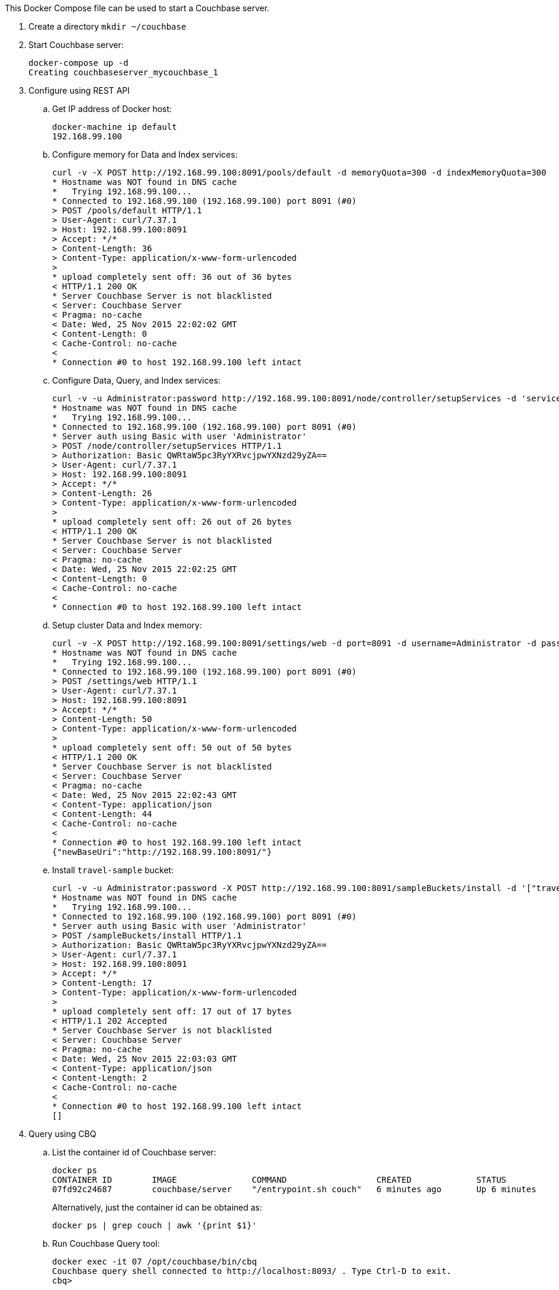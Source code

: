 This Docker Compose file can be used to start a Couchbase server.

. Create a directory `mkdir ~/couchbase`
. Start Couchbase server:
+
```console
docker-compose up -d
Creating couchbaseserver_mycouchbase_1
```
+
. Configure using REST API
.. Get IP address of Docker host:
+
```console
docker-machine ip default
192.168.99.100
```
+
.. Configure memory for Data and Index services:
+
```console
curl -v -X POST http://192.168.99.100:8091/pools/default -d memoryQuota=300 -d indexMemoryQuota=300
* Hostname was NOT found in DNS cache
*   Trying 192.168.99.100...
* Connected to 192.168.99.100 (192.168.99.100) port 8091 (#0)
> POST /pools/default HTTP/1.1
> User-Agent: curl/7.37.1
> Host: 192.168.99.100:8091
> Accept: */*
> Content-Length: 36
> Content-Type: application/x-www-form-urlencoded
> 
* upload completely sent off: 36 out of 36 bytes
< HTTP/1.1 200 OK
* Server Couchbase Server is not blacklisted
< Server: Couchbase Server
< Pragma: no-cache
< Date: Wed, 25 Nov 2015 22:02:02 GMT
< Content-Length: 0
< Cache-Control: no-cache
< 
* Connection #0 to host 192.168.99.100 left intact
```
+
.. Configure Data, Query, and Index services:
+
```console
curl -v -u Administrator:password http://192.168.99.100:8091/node/controller/setupServices -d 'services=kv%2Cn1ql%2Cindex'
* Hostname was NOT found in DNS cache
*   Trying 192.168.99.100...
* Connected to 192.168.99.100 (192.168.99.100) port 8091 (#0)
* Server auth using Basic with user 'Administrator'
> POST /node/controller/setupServices HTTP/1.1
> Authorization: Basic QWRtaW5pc3RyYXRvcjpwYXNzd29yZA==
> User-Agent: curl/7.37.1
> Host: 192.168.99.100:8091
> Accept: */*
> Content-Length: 26
> Content-Type: application/x-www-form-urlencoded
> 
* upload completely sent off: 26 out of 26 bytes
< HTTP/1.1 200 OK
* Server Couchbase Server is not blacklisted
< Server: Couchbase Server
< Pragma: no-cache
< Date: Wed, 25 Nov 2015 22:02:25 GMT
< Content-Length: 0
< Cache-Control: no-cache
< 
* Connection #0 to host 192.168.99.100 left intact
```
+
.. Setup cluster Data and Index memory:
+
```console
curl -v -X POST http://192.168.99.100:8091/settings/web -d port=8091 -d username=Administrator -d password=password
* Hostname was NOT found in DNS cache
*   Trying 192.168.99.100...
* Connected to 192.168.99.100 (192.168.99.100) port 8091 (#0)
> POST /settings/web HTTP/1.1
> User-Agent: curl/7.37.1
> Host: 192.168.99.100:8091
> Accept: */*
> Content-Length: 50
> Content-Type: application/x-www-form-urlencoded
> 
* upload completely sent off: 50 out of 50 bytes
< HTTP/1.1 200 OK
* Server Couchbase Server is not blacklisted
< Server: Couchbase Server
< Pragma: no-cache
< Date: Wed, 25 Nov 2015 22:02:43 GMT
< Content-Type: application/json
< Content-Length: 44
< Cache-Control: no-cache
< 
* Connection #0 to host 192.168.99.100 left intact
{"newBaseUri":"http://192.168.99.100:8091/"}
```
+
.. Install `travel-sample` bucket:
+
```console
curl -v -u Administrator:password -X POST http://192.168.99.100:8091/sampleBuckets/install -d '["travel-sample"]'
* Hostname was NOT found in DNS cache
*   Trying 192.168.99.100...
* Connected to 192.168.99.100 (192.168.99.100) port 8091 (#0)
* Server auth using Basic with user 'Administrator'
> POST /sampleBuckets/install HTTP/1.1
> Authorization: Basic QWRtaW5pc3RyYXRvcjpwYXNzd29yZA==
> User-Agent: curl/7.37.1
> Host: 192.168.99.100:8091
> Accept: */*
> Content-Length: 17
> Content-Type: application/x-www-form-urlencoded
> 
* upload completely sent off: 17 out of 17 bytes
< HTTP/1.1 202 Accepted
* Server Couchbase Server is not blacklisted
< Server: Couchbase Server
< Pragma: no-cache
< Date: Wed, 25 Nov 2015 22:03:03 GMT
< Content-Type: application/json
< Content-Length: 2
< Cache-Control: no-cache
< 
* Connection #0 to host 192.168.99.100 left intact
[]
```
. Query using CBQ
.. List the container id of Couchbase server:
+
```console
docker ps
CONTAINER ID        IMAGE               COMMAND                  CREATED             STATUS              PORTS                                                                                               NAMES
07fd92c24687        couchbase/server    "/entrypoint.sh couch"   6 minutes ago       Up 6 minutes        0.0.0.0:8091-8093->8091-8093/tcp, 11207/tcp, 11211/tcp, 0.0.0.0:11210->11210/tcp, 18091-18092/tcp   couchbaseserver_mycouchbase_1
```
+
Alternatively, just the container id can be obtained as:
+
```console
docker ps | grep couch | awk '{print $1}'
```
+
.. Run Couchbase Query tool:
+
```console
docker exec -it 07 /opt/couchbase/bin/cbq
Couchbase query shell connected to http://localhost:8093/ . Type Ctrl-D to exit.
cbq> 
```
+
.. Run a query:
+
```console
cbq> select * from `travel-sample` limit 1;
{
    "requestID": "be53c0ef-b5b1-4268-825f-1355dbe99afb",
    "signature": {
        "*": "*"
    },
    "results": [
        {
            "travel-sample": {
                "callsign": "AIRFRANS",
                "country": "France",
                "iata": "AF",
                "icao": "AFR",
                "id": 137,
                "name": "Air France",
                "type": "airline"
            }
        }
    ],
    "status": "success",
    "metrics": {
        "elapsedTime": "18.963003ms",
        "executionTime": "18.919405ms",
        "resultCount": 1,
        "resultSize": 293
    }
}
```

